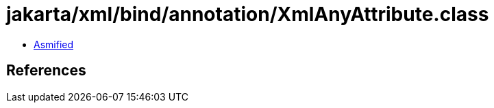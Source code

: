 = jakarta/xml/bind/annotation/XmlAnyAttribute.class

 - link:XmlAnyAttribute-asmified.java[Asmified]

== References


